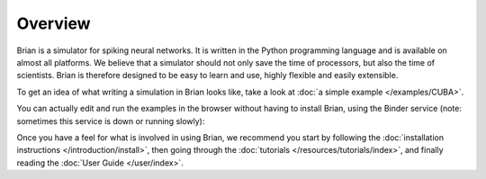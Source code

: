 Overview
========

Brian is a simulator for spiking neural networks. It is written in the Python
programming language and is available on almost all platforms. We believe
that a simulator should not only save the time of processors, but also the
time of scientists. Brian is therefore designed to be easy to learn and use,
highly flexible and easily extensible.

To get an idea of what writing a simulation in Brian looks like, take a look
at :doc:`a simple example </examples/CUBA>`.

You can actually edit and run the examples in the browser without having to
install Brian, using the Binder service (note: sometimes this service is down
or running slowly):

.. image:: http://mybinder.org/badge.svg
    :target: http://mybinder.org:/repo/brian-team/brian2-binder

Once you have a feel for what is involved in using Brian, we recommend you
start by following the
:doc:`installation instructions </introduction/install>`, then going
through the :doc:`tutorials </resources/tutorials/index>`, and finally
reading the :doc:`User Guide </user/index>`.
